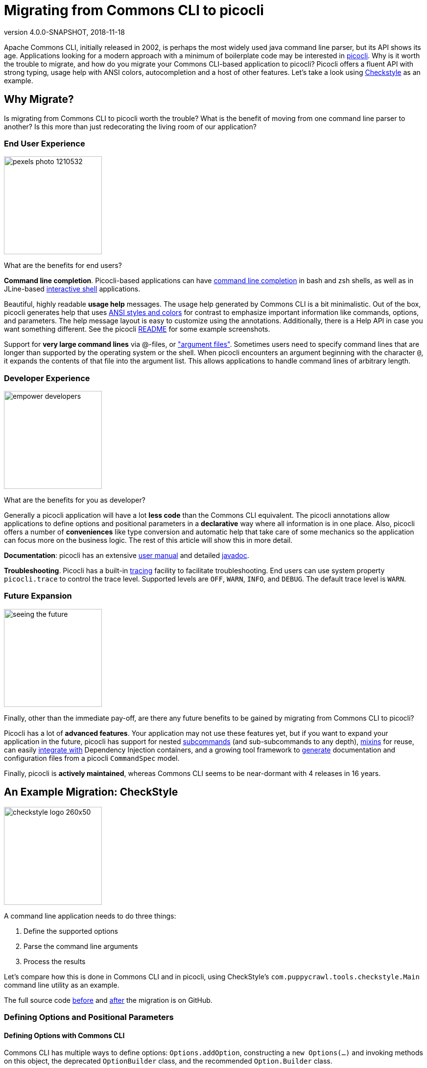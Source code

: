 = Migrating from Commons CLI to picocli
//:author: Remko Popma
//:email: rpopma@apache.org
:revnumber: 4.0.0-SNAPSHOT
:revdate: 2018-11-18
//:toc: left
//:numbered:
//:toclevels: 4
:source-highlighter: coderay
//:source-highlighter: highlightjs
//:highlightjs-theme: darkula
:icons: font
:imagesdir: images

Apache Commons CLI, initially released in 2002, is perhaps the most widely used java command line parser, but its API shows its age.
Applications looking for a modern approach with a minimum of boilerplate code may be interested in https://github.com/remkop/picocli[picocli]. Why is it worth the trouble to migrate, and how do you migrate your Commons CLI-based application to picocli? Picocli offers a fluent API with strong typing, usage help with ANSI colors, autocompletion and a host of other features. Let's take a look using http://checkstyle.sourceforge.net[Checkstyle] as an example.


== Why Migrate?
Is migrating from Commons CLI to picocli worth the trouble? What is the benefit of moving from one command line parser to another? Is this more than just redecorating the living room of our application?


=== End User Experience

image:https://picocli.info/images/pexels-photo-1210532.jpeg[width=200]

What are the benefits for end users?

*Command line completion*. Picocli-based applications can have  https://picocli.info/autocomplete.html[command line completion] in bash and zsh shells, as well as in JLine-based https://github.com/remkop/picocli/tree/master/picocli-shell-jline2[interactive shell] applications.

Beautiful, highly readable *usage help* messages. The usage help generated by Commons CLI is a bit minimalistic. Out of the box, picocli generates help that uses https://picocli.info/#_ansi_colors_and_styles[ANSI styles and colors] for contrast to emphasize important information like commands, options, and parameters. The help message layout is easy to customize using the annotations.  Additionally, there is a Help API in case you want something different. See the picocli https://github.com/remkop/picocli[README] for some example screenshots.

Support for *very large command lines* via @-files, or https://picocli.info/#AtFiles["argument files"]. Sometimes users need to specify command lines that are longer than supported by the operating system or the shell. When picocli encounters an argument beginning with the character `@`, it expands the contents of that file into the argument list. This allows applications to handle command lines of arbitrary length.

=== Developer Experience
image:https://picocli.info/images/empower_developers.png[width=200]

What are the benefits for you as developer?

Generally a picocli application will have a lot *less code* than the Commons CLI equivalent. The picocli annotations allow applications to define options and positional parameters in a *declarative* way where all information is in one place. Also, picocli offers a number of *conveniences* like type conversion and automatic help that take care of some mechanics so the application can focus more on the business logic. The rest of this article will show this in more detail.

*Documentation*: picocli has an extensive https://picocli.info[user manual] and detailed https://picocli.info/apidocs/[javadoc].

*Troubleshooting*. Picocli has a built-in https://picocli.info/#_tracing[tracing] facility to facilitate troubleshooting. End users can use system property `picocli.trace` to control the trace level. Supported levels are `OFF`, `WARN`, `INFO`, and `DEBUG`. The default trace level is `WARN`.


=== Future Expansion
image:https://picocli.info/images/seeing-the-future.jpg[width=200]

Finally, other than the immediate pay-off, are there any future benefits to be gained by migrating from Commons CLI to picocli?

Picocli has a lot of *advanced features*. Your application may not use these features yet, but if you want to expand your application in the future, picocli has support for nested https://picocli.info/#_subcommands[subcommands] (and sub-subcommands to any depth), https://picocli.info/#_mixins[mixins] for reuse, can easily https://picocli.info/#_dependency_injection[integrate with] Dependency Injection containers, and a growing tool framework to https://github.com/remkop/picocli/tree/master/picocli-codegen[generate] documentation and configuration files from a picocli `CommandSpec` model.

Finally, picocli is *actively maintained*, whereas Commons CLI seems to be near-dormant with 4 releases in 16 years.

== An Example Migration: CheckStyle

image:https://picocli.info/images/checkstyle-logo-260x50.png[width=200]


//image:https://www.insuremypath.org/sites/default/files/styles/490x350/public/2018-03/pexels-photo-704767.jpeg?itok=lAiP3j-p[width=200]


A command line application needs to do three things:

. Define the supported options
. Parse the command line arguments
. Process the results

Let's compare how this is done in Commons CLI and in picocli, using CheckStyle's `com.puppycrawl.tools.checkstyle.Main` command line utility as an example.

The full source code https://github.com/checkstyle/checkstyle/blob/c998a06ad78213e31b2449e9c9e466c2ff8222f9/src/main/java/com/puppycrawl/tools/checkstyle/Main.java[before] and https://github.com/checkstyle/checkstyle/blob/master/src/main/java/com/puppycrawl/tools/checkstyle/Main.java[after] the migration is on GitHub.

=== Defining Options and Positional Parameters

// image:https://picocli.info/images/pexels-photo-97077.jpeg[width=200]

// image:https://greenbookblog.org/wp-content/uploads/2018/02/pexels-photo-533189-768x576.jpeg[width=200]

==== Defining Options with Commons CLI
Commons CLI has multiple ways to define options: `Options.addOption`, constructing a `new Options(...)` and invoking methods on this object, the deprecated `OptionBuilder` class, and the recommended `Option.Builder` class.

The Checkstyle `Main` class uses the `Options.addOption` method. It starts by defining a number of constants for the option names:

[source,java]
----
/** Name for the option 's'. */
private static final String OPTION_S_NAME = "s";

/** Name for the option 't'. */
private static final String OPTION_T_NAME = "t";

/** Name for the option '--tree'. */
private static final String OPTION_TREE_NAME = "tree";

... // and more. Checkstyle Main has 26 options in total.
----
The `Main.buildOptions` method uses these constants to construct and return a Commons CLI `Options` object that defines the supported options:
[source,java]
----
private static Options buildOptions() {
    final Options options = new Options();
    options.addOption(OPTION_C_NAME, true, "Sets the check configuration file to use.");
    options.addOption(OPTION_O_NAME, true, "Sets the output file. Defaults to stdout");
    ...
    options.addOption(OPTION_V_NAME, false, "Print product version and exit");
    options.addOption(OPTION_T_NAME, OPTION_TREE_NAME, false,
            "Print Abstract Syntax Tree(AST) of the file");
    ...
    return options;
}
----

==== Defining Options with Picocli

In picocli you can define supported options either programmatically with builders, similar to the Commons CLI approach, or declaratively with annotations.

Picocli’s programmatic API may be useful for dynamic applications where not all options are known in advance. If you're interested in the programmatic approach, take a look at the the `CommandSpec`, `OptionSpec` and `PositionalParamSpec` classes. See also https://github.com/remkop/picocli/wiki/Programmatic-API[Programmatic API] for more detail.

In this article we will use the picocli annotations. For the CheckStyle example, this would look something like the below:

[source,java]
----
@Option(names = "-c", description = "Sets the check configuration file to use.")
private File configurationFile;

@Option(names = "-o", description = "Sets the output file. Defaults to stdout")
private File outputFile;

@Option(names = "-v", versionHelp = true, description = "Print product version and exit")
private boolean versionHelpRequested;

@Option(names = {"-t", "--tree"}, description = "Print Abstract Syntax Tree(AST) of the file")
private boolean printAST;
----

==== Comparison

===== Declarative

image:https://picocli.info/images/declare.jpg[width=200]

With picocli, all information is in one place. With Commons CLI, you build a specification by calling a method with String values. One drawback of an API like this is that good style compels client code to define constants to avoid "magic values", like the Checkstyle `Main` class dutifully does. Annotations only accept String literals, so definition and usage are automatically placed together without the need to declare constants. This results in cleaner and less code.

===== Strongly Typed

image::https://picocli.info/images/Type.jpg[width=200]

Commons CLI uses a boolean flag to denote whether the option takes an argument or not. Picocli lets you use types directly. Based on the type, picocli "knows" how many arguments the option needs: `boolean` fields don't have an argument, `Collection`, `Map` and array fields can have zero to any number of arguments, and any other type means the options takes a single argument. This can be customized (see https://picocli.info/#_arity[`arity`]) but most of the time the default is good enough.

You can use `enum` types for options or positional parameters with a limited set of valid values. Not only will picocli validate the input for you, you can also https://picocli.info/#_show_default_values[show all values] in the usage help message with `@Option(description = "Option x. Valid values: ${COMPLETION-CANDIDATES}")`.

===== Less Code

image:https://picocli.info/images/convert.png[width=150]

Picocli https://picocli.info/#_strongly_typed_everything[converts] the option parameter String value to the field type. Not only does it save the application from doing this work, it also provides some minimal validation on the user input. If the conversion fails, a `ParameterException` is thrown with a user-friendly error message.

For example, the Checkstyle `Main` class defines a `-x`, `--exclude-regexp` option that allows uses to specify a number of regular expressions for directories to exclude. With Commons CLI, you need to convert the String values to `java.util.regex.Pattern` objects in the application:
[source,java]
----
private static List<Pattern> getExclusions(CommandLine commandLine) {
    final List<Pattern> result = new ArrayList<>();

    if (commandLine.hasOption(OPTION_X_NAME)) {
        for (String value : commandLine.getOptionValues(OPTION_X_NAME)) {
            result.add(Pattern.compile(value));
        }
    }
    return result;
}
----
By contract, in picocli you would simply declare the option on a `List<Pattern>` (or a `Pattern[]` array) field.
Since picocli has a built-in converter for `java.util.regex.Pattern`, all that is needed is to declare the option. The conversion code goes away completely. Picocli will instantiate and populate the list if one or more `-x` options are specified on the command line.

[source,java]
----
/** Option that allows users to specify a regex of paths to exclude. */
@Option(names = {"-x", "--exclude-regexp"},
        description = "Regular expression of directory to exclude from CheckStyle")
private List<Pattern> excludeRegex;
----

===== Option Names

image:https://picocli.info/images/name.jpg[width=200]

Commons CLI supports "short" and "long" options, like `-t` and `--tree`. This is not always what you want. Picocli lets an option have any number of names, with any prefix. For example, this would be perfectly fine in picocli:

[source,java]
----
@Option(names = {"-cp", "-classpath", "--class-path"})
----

===== Positional Parameters
image:https://picocli.info/images/location.jpg[width=200]

In Commons CLI you cannot define positional parameters up front. Instead, its `CommandLine` parse result class has a method `getArgs` that returns the positional parameters as an array of Strings. The Checkstyle `Main` class uses this to create the list of `File` objects to process.

In picocli, https://picocli.info/#_positional_parameters[positional parameters] are first-class citizens, like named options. Not only can they be strongly typed, parameters at different positions can have different types, and each will have a separate entry and description listed in the usage help message.

For example, Checkstyle needs a list of files to process, so we declare a field and annotate it with `@Parameters`. The `arity = "1..*"` attribute means that at least one file must be specified, or picocli will show an error message about the missing argument.

[source,java]
----
@Parameters(paramLabel = "file", arity = "1..*", description = "The files to process")
private List<File> filesToProcess;
----


===== Help Options
image:https://picocli.info/images/AskingForHelp.jpg[width=200]

It is surprisingly difficult in Commons CLI to create an application with a required option that also has a `--help` option. Commons CLI has no special treatment for help options and will complain about the missing required option when the user specifies `<command> --help`. Picocli has built-in support for common (and custom) https://picocli.info/#_help_options[help options].


=== Parsing the Command Line Arguments
image:https://picocli.info/images/pipeline.jpg[width=400]

Commons CLI has a `CommandLineParser` interface with a `parse` method that returns a `CommandLine` representing the parse result. The application then calls `CommandLine.hasOption(String)` to see if a flag was set, or `CommandLine.getOptionValue(String)` to get the option value.

Picocli populates the annotated fields as it parses the command line arguments. Picocli's `parse...` methods also return a `ParseResult` that can be queried on what options were specified and what value they had, but most applications don't actually need to use the `ParseResult` class since they can simply inspect the value that were injected into the annotated fields during parsing.


=== Processing the Results

image:https://picocli.info/images/processing_results.jpg[width=300]


When the parser is done, the application needs to run its business logic, but first there are some things to check:

- Was version info or usage help requested? If so, print out the requested information and quit.
- Was the user input invalid? Print out an error message with the details, print the usage help message and quit.
- Finally run the business logic - and deal with errors thrown by the business logic.

With Commons CLI, this looks something like this:
[source,java]
----
int exitStatus;
try {
    CommandLine commandLine = new DefaultParser().parse(buildOptions(), args);

    // show version and exit if it is requested
    if (commandLine.hasOption(OPTION_VERSION)) {
        System.out.println("Checkstyle version: " + version());
        exitStatus = 0;
    } else if (commandLine.hasOption(OPTION_HELP)) {
        printUsage(System.out);
        exitStatus = 0;
    } else {
        exitStatus = runBusinessLogic();
    }
} catch (ParseException pex) {
    exitStatus = EXIT_WITH_CLI_VIOLATION;
    System.err.println(pex.getMessage());
    printUsage(System.err);
} catch (CheckstyleException ex) {
    exitStatus = EXIT_WITH_CHECKSTYLE_EXCEPTION_CODE;
    ex.printStackTrace();
}
System.exit(exitStatus);
----


Picocli offers some convenience methods that take care of most of the above. By making your command implement `Runnable` or `Callable`, the application can focus on the business logic. At its simplest, this can look something like this:

[source,java]
----
public class Main implements Callable<Integer> {
    public static void main(String[] args) {
        CommandLine.call(new Main(), args);
    }

    public Integer call() throws CheckstyleException {
        // business logic here
    }
}
----

Checkstyle needs to control the exit code, and has some strict internal requirements for error handling, so we ended up not using the convenience methods and kept the parse result processing very similar to what it was with Commons CLI.


== Usage Help Message

Picocli uses ANSI colors and styles in the usage help message on supported platforms.
This doesn't just look good, it also reduces the cognitive load on the user: the contrast make the important information like commands, options, and parameters stand out from the surrounding text.

Applications can also use ANSI colors and styles in the description or other sections of the usage help message with a simple markup like `@|bg(red) text with red background|@`. See the https://picocli.info/#_usage_help_with_styles_and_colors[relevant section] of the user manual.

For CheckStyle, we kept it to the bare minimum, and the resulting output for CheckStyle looks like this:

image:https://picocli.info/images/checkstyle-usage.png[]


== Wrapping Up: a Final Tip

Be aware that the Commons CLI default parser will recognize both single hyphen and double hyphen long options, even though the usage help message will only show options with double hyphens. You need to decide whether to continue to support this. Use `@Option(names = "-xxx", hidden = true)` to declare long options with a single hyphen if you want to mimic the exact same behaviour as Commons CLI: hidden options picocli https://picocli.info/#_hidden_options_and_parameters[won't be shown] in the usage help message.

== Conclusion

Migrating from Commons CLI to picocli can give end users a better user experience, and can give developers significant benefits in increased maintainability and potential for future expansion. Migration is a manual process, but is relatively straightforward.

Update: the CheckStyle project accepted a pull request with the changes in this article. From CheckStyle 8.15 its command line tools will be using picocli. It looks like the CheckStyle maintainers were happy with the result:

[quote, CheckStyle maintainer Roman Ivanov, https://twitter.com/checkstyle_java/status/1057246772089606144]
____
Checkstyle migrated from Apache CLI to @picocli (will be released in 8.15), finally documentation of CLI arguments is now well organized in declarative way in code, and checkstyle's CLI is following CLI best practices.
____


If you like what you see, please star https://github.com/remkop/picocli[picocli on GitHub] and tell your friends!